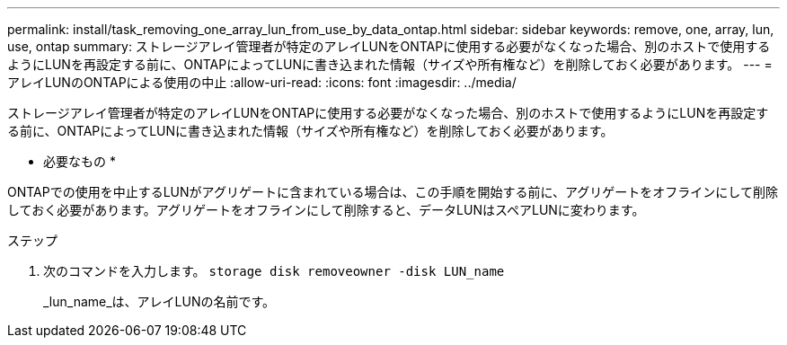 ---
permalink: install/task_removing_one_array_lun_from_use_by_data_ontap.html 
sidebar: sidebar 
keywords: remove, one, array, lun, use, ontap 
summary: ストレージアレイ管理者が特定のアレイLUNをONTAPに使用する必要がなくなった場合、別のホストで使用するようにLUNを再設定する前に、ONTAPによってLUNに書き込まれた情報（サイズや所有権など）を削除しておく必要があります。 
---
= アレイLUNのONTAPによる使用の中止
:allow-uri-read: 
:icons: font
:imagesdir: ../media/


[role="lead"]
ストレージアレイ管理者が特定のアレイLUNをONTAPに使用する必要がなくなった場合、別のホストで使用するようにLUNを再設定する前に、ONTAPによってLUNに書き込まれた情報（サイズや所有権など）を削除しておく必要があります。

* 必要なもの *

ONTAPでの使用を中止するLUNがアグリゲートに含まれている場合は、この手順を開始する前に、アグリゲートをオフラインにして削除しておく必要があります。アグリゲートをオフラインにして削除すると、データLUNはスペアLUNに変わります。

.ステップ
. 次のコマンドを入力します。 `storage disk removeowner -disk LUN_name`
+
_lun_name_は、アレイLUNの名前です。


